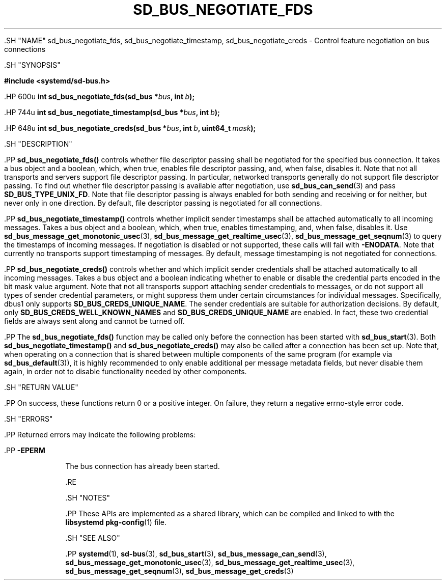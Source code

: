 '\" t
.TH "SD_BUS_NEGOTIATE_FDS" "3" "" "systemd 239" "sd_bus_negotiate_fds"
.\" -----------------------------------------------------------------
.\" * Define some portability stuff
.\" -----------------------------------------------------------------
.\" ~~~~~~~~~~~~~~~~~~~~~~~~~~~~~~~~~~~~~~~~~~~~~~~~~~~~~~~~~~~~~~~~~
.\" http://bugs.debian.org/507673
.\" http://lists.gnu.org/archive/html/groff/2009-02/msg00013.html
.\" ~~~~~~~~~~~~~~~~~~~~~~~~~~~~~~~~~~~~~~~~~~~~~~~~~~~~~~~~~~~~~~~~~
.ie \n(.g .ds Aq \(aq
.el       .ds Aq '
.\" -----------------------------------------------------------------
.\" * set default formatting
.\" -----------------------------------------------------------------
.\" disable hyphenation
.nh
.\" disable justification (adjust text to left margin only)
.ad l
.\" -----------------------------------------------------------------
.\" * MAIN CONTENT STARTS HERE *
.\" -----------------------------------------------------------------


  

  

  .SH "NAME"
sd_bus_negotiate_fds, sd_bus_negotiate_timestamp, sd_bus_negotiate_creds \- Control feature negotiation on bus connections


  .SH "SYNOPSIS"

    
      
.sp
.ft B
.nf
#include <systemd/sd\-bus\&.h>
.fi
.ft
.sp


      .HP \w'int\ sd_bus_negotiate_fds('u
.BI "int sd_bus_negotiate_fds(sd_bus\ *" "bus" ", int\ " "b" ");"


      .HP \w'int\ sd_bus_negotiate_timestamp('u
.BI "int sd_bus_negotiate_timestamp(sd_bus\ *" "bus" ", int\ " "b" ");"


      .HP \w'int\ sd_bus_negotiate_creds('u
.BI "int sd_bus_negotiate_creds(sd_bus\ *" "bus" ", int\ " "b" ", uint64_t\ " "mask" ");"

    
  

  .SH "DESCRIPTION"

    

    .PP
\fBsd_bus_negotiate_fds()\fR
controls whether file descriptor passing shall be negotiated for the specified bus connection\&. It takes a bus object and a boolean, which, when true, enables file descriptor passing, and, when false, disables it\&. Note that not all transports and servers support file descriptor passing\&. In particular, networked transports generally do not support file descriptor passing\&. To find out whether file descriptor passing is available after negotiation, use
\fBsd_bus_can_send\fR(3)
and pass
\fBSD_BUS_TYPE_UNIX_FD\fR\&. Note that file descriptor passing is always enabled for both sending and receiving or for neither, but never only in one direction\&. By default, file descriptor passing is negotiated for all connections\&.


    .PP
\fBsd_bus_negotiate_timestamp()\fR
controls whether implicit sender timestamps shall be attached automatically to all incoming messages\&. Takes a bus object and a boolean, which, when true, enables timestamping, and, when false, disables it\&. Use
\fBsd_bus_message_get_monotonic_usec\fR(3),
\fBsd_bus_message_get_realtime_usec\fR(3),
\fBsd_bus_message_get_seqnum\fR(3)
to query the timestamps of incoming messages\&. If negotiation is disabled or not supported, these calls will fail with
\fB\-ENODATA\fR\&. Note that currently no transports support timestamping of messages\&. By default, message timestamping is not negotiated for connections\&.


    .PP
\fBsd_bus_negotiate_creds()\fR
controls whether and which implicit sender credentials shall be attached automatically to all incoming messages\&. Takes a bus object and a boolean indicating whether to enable or disable the credential parts encoded in the bit mask value argument\&. Note that not all transports support attaching sender credentials to messages, or do not support all types of sender credential parameters, or might suppress them under certain circumstances for individual messages\&. Specifically, dbus1 only supports
\fBSD_BUS_CREDS_UNIQUE_NAME\fR\&. The sender credentials are suitable for authorization decisions\&. By default, only
\fBSD_BUS_CREDS_WELL_KNOWN_NAMES\fR
and
\fBSD_BUS_CREDS_UNIQUE_NAME\fR
are enabled\&. In fact, these two credential fields are always sent along and cannot be turned off\&.


    .PP
The
\fBsd_bus_negotiate_fds()\fR
function may be called only before the connection has been started with
\fBsd_bus_start\fR(3)\&. Both
\fBsd_bus_negotiate_timestamp()\fR
and
\fBsd_bus_negotiate_creds()\fR
may also be called after a connection has been set up\&. Note that, when operating on a connection that is shared between multiple components of the same program (for example via
\fBsd_bus_default\fR(3)), it is highly recommended to only enable additional per message metadata fields, but never disable them again, in order not to disable functionality needed by other components\&.

  

  .SH "RETURN VALUE"

    

    .PP
On success, these functions return 0 or a positive integer\&. On failure, they return a negative errno\-style error code\&.

  

  .SH "ERRORS"

    

    .PP
Returned errors may indicate the following problems:


    

      .PP
\fB\-EPERM\fR
.RS 4

        

        The bus connection has already been started\&.

      .RE
    
  

  .SH "NOTES"

  

  .PP
These APIs are implemented as a shared library, which can be compiled and linked to with the
\fBlibsystemd\fR\ \&\fBpkg-config\fR(1)
file\&.



  .SH "SEE ALSO"

    

    .PP
\fBsystemd\fR(1),
\fBsd-bus\fR(3),
\fBsd_bus_start\fR(3),
\fBsd_bus_message_can_send\fR(3),
\fBsd_bus_message_get_monotonic_usec\fR(3),
\fBsd_bus_message_get_realtime_usec\fR(3),
\fBsd_bus_message_get_seqnum\fR(3),
\fBsd_bus_message_get_creds\fR(3)

  

